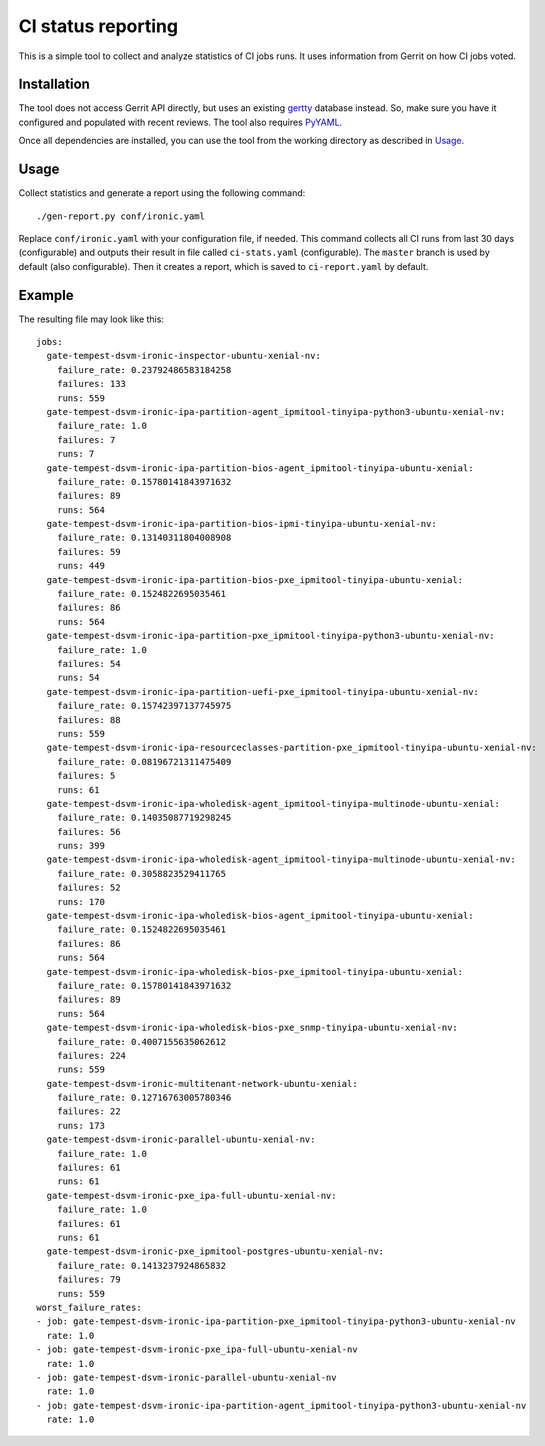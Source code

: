 CI status reporting
===================

This is a simple tool to collect and analyze statistics of CI jobs runs.
It uses information from Gerrit on how CI jobs voted.

Installation
------------

The tool does not access Gerrit API directly, but uses an existing `gertty
<https://github.com/openstack/gertty>`_ database instead. So, make sure you
have it configured and populated with recent reviews. The tool also requires
`PyYAML <http://pyyaml.org/>`_.

Once all dependencies are installed, you can use the tool from the working
directory as described in Usage_.

Usage
-----

Collect statistics and generate a report using the following command::

    ./gen-report.py conf/ironic.yaml

Replace ``conf/ironic.yaml`` with your configuration file, if needed.
This command collects all CI runs from last 30 days (configurable) and outputs
their result in file called ``ci-stats.yaml`` (configurable). The ``master``
branch is used by default (also configurable). Then it creates a report,
which is saved to ``ci-report.yaml`` by default.

Example
-------

The resulting file may look like this::

    jobs:
      gate-tempest-dsvm-ironic-inspector-ubuntu-xenial-nv:
        failure_rate: 0.23792486583184258
        failures: 133
        runs: 559
      gate-tempest-dsvm-ironic-ipa-partition-agent_ipmitool-tinyipa-python3-ubuntu-xenial-nv:
        failure_rate: 1.0
        failures: 7
        runs: 7
      gate-tempest-dsvm-ironic-ipa-partition-bios-agent_ipmitool-tinyipa-ubuntu-xenial:
        failure_rate: 0.15780141843971632
        failures: 89
        runs: 564
      gate-tempest-dsvm-ironic-ipa-partition-bios-ipmi-tinyipa-ubuntu-xenial-nv:
        failure_rate: 0.13140311804008908
        failures: 59
        runs: 449
      gate-tempest-dsvm-ironic-ipa-partition-bios-pxe_ipmitool-tinyipa-ubuntu-xenial:
        failure_rate: 0.1524822695035461
        failures: 86
        runs: 564
      gate-tempest-dsvm-ironic-ipa-partition-pxe_ipmitool-tinyipa-python3-ubuntu-xenial-nv:
        failure_rate: 1.0
        failures: 54
        runs: 54
      gate-tempest-dsvm-ironic-ipa-partition-uefi-pxe_ipmitool-tinyipa-ubuntu-xenial-nv:
        failure_rate: 0.15742397137745975
        failures: 88
        runs: 559
      gate-tempest-dsvm-ironic-ipa-resourceclasses-partition-pxe_ipmitool-tinyipa-ubuntu-xenial-nv:
        failure_rate: 0.08196721311475409
        failures: 5
        runs: 61
      gate-tempest-dsvm-ironic-ipa-wholedisk-agent_ipmitool-tinyipa-multinode-ubuntu-xenial:
        failure_rate: 0.14035087719298245
        failures: 56
        runs: 399
      gate-tempest-dsvm-ironic-ipa-wholedisk-agent_ipmitool-tinyipa-multinode-ubuntu-xenial-nv:
        failure_rate: 0.3058823529411765
        failures: 52
        runs: 170
      gate-tempest-dsvm-ironic-ipa-wholedisk-bios-agent_ipmitool-tinyipa-ubuntu-xenial:
        failure_rate: 0.1524822695035461
        failures: 86
        runs: 564
      gate-tempest-dsvm-ironic-ipa-wholedisk-bios-pxe_ipmitool-tinyipa-ubuntu-xenial:
        failure_rate: 0.15780141843971632
        failures: 89
        runs: 564
      gate-tempest-dsvm-ironic-ipa-wholedisk-bios-pxe_snmp-tinyipa-ubuntu-xenial-nv:
        failure_rate: 0.4007155635062612
        failures: 224
        runs: 559
      gate-tempest-dsvm-ironic-multitenant-network-ubuntu-xenial:
        failure_rate: 0.12716763005780346
        failures: 22
        runs: 173
      gate-tempest-dsvm-ironic-parallel-ubuntu-xenial-nv:
        failure_rate: 1.0
        failures: 61
        runs: 61
      gate-tempest-dsvm-ironic-pxe_ipa-full-ubuntu-xenial-nv:
        failure_rate: 1.0
        failures: 61
        runs: 61
      gate-tempest-dsvm-ironic-pxe_ipmitool-postgres-ubuntu-xenial-nv:
        failure_rate: 0.1413237924865832
        failures: 79
        runs: 559
    worst_failure_rates:
    - job: gate-tempest-dsvm-ironic-ipa-partition-pxe_ipmitool-tinyipa-python3-ubuntu-xenial-nv
      rate: 1.0
    - job: gate-tempest-dsvm-ironic-pxe_ipa-full-ubuntu-xenial-nv
      rate: 1.0
    - job: gate-tempest-dsvm-ironic-parallel-ubuntu-xenial-nv
      rate: 1.0
    - job: gate-tempest-dsvm-ironic-ipa-partition-agent_ipmitool-tinyipa-python3-ubuntu-xenial-nv
      rate: 1.0
